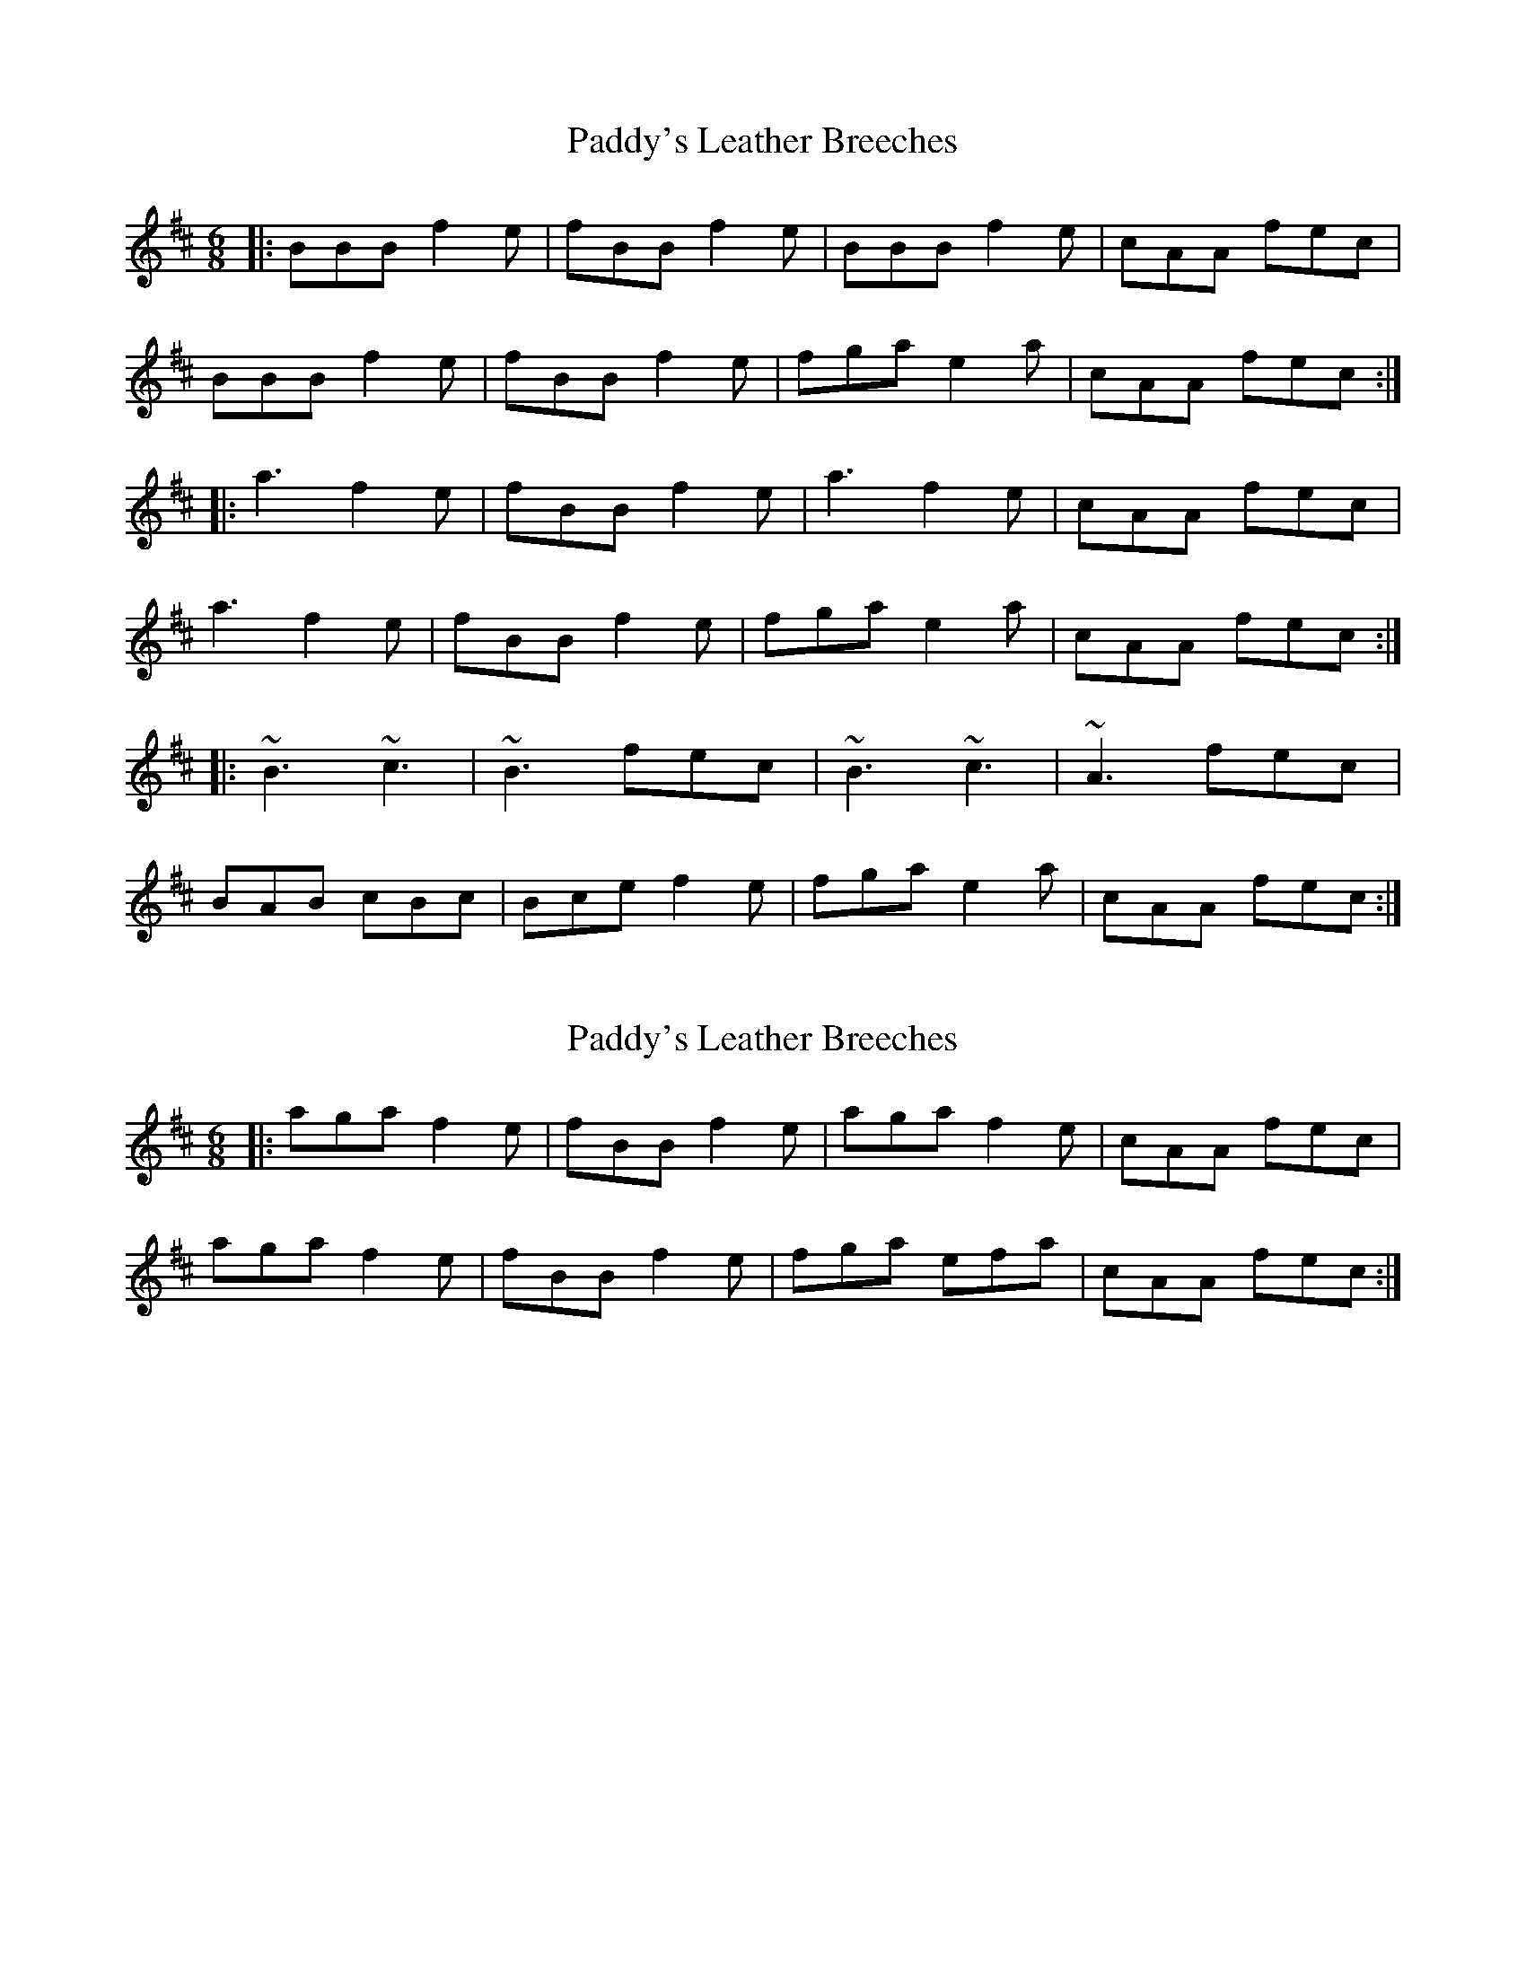 X: 1
T: Paddy's Leather Breeches
Z: dafydd
S: https://thesession.org/tunes/2161#setting2161
R: jig
M: 6/8
L: 1/8
K: Dmaj
|:BBB f2e|fBB f2e|BBB f2e|cAA fec|
BBB f2e|fBB f2e|fga e2a|cAA fec:|
|:a3 f2e|fBB f2e|a3 f2e|cAA fec|
a3 f2e|fBB f2 e|fga e2a|cAA fec:|
|:~B3 ~c3|~B3 fec|~B3 ~c3|~A3 fec|
BAB cBc|Bce f2e|fga e2a|cAA fec:|
X: 2
T: Paddy's Leather Breeches
Z: CreadurMawnOrganig
S: https://thesession.org/tunes/2161#setting15535
R: jig
M: 6/8
L: 1/8
K: Bmin
|:aga f2e|fBB f2e|aga f2e|cAA fec|aga f2e|fBB f2 e|fga efa|cAA fec:|
X: 3
T: Paddy's Leather Breeches
Z: bhambagpiper
S: https://thesession.org/tunes/2161#setting15536
R: jig
M: 6/8
L: 1/8
K: Dmaj
|:BBB f2e|fBB f2e|BBB f2e|cAA fec|BBB f2e|fBB f2e|fga efa|cAA fec:||:a3 f2e|fBB f2e|a3 f2e|cAA fec|a3 f2e|fBB f2 e|fga efa|cAA fec:||:~B3 ~B3 |~B3 fec|~B3 Bcd |cAA fec|~B3 ~B3 |~B3 f2e|fga efa|cAA fec:||:aga f2e|fBB f2e|aga f2e|cAA fec|aga f2e|fBB f2 e|fga efa|cAA fec:|
X: 4
T: Paddy's Leather Breeches
Z: catrionamacu
S: https://thesession.org/tunes/2161#setting28056
R: jig
M: 6/8
L: 1/8
K: Bmin
|:BBB f2e|fBB f2e|BBB f2e|cAA fec|
BBB f2e|fBB f2e|fga efa|cAA fec:|
|:a3 f2e|fBB f2e|a3 f2e|cAA fec|
a3 f2e|fBB f2 e|fga efa|cAA fec:|
|: BBB ccc |BBB f2e |ccc BBB |AAA fec|
BBB cBc |Bce f2e|fga efa|cAA fec:|
|:aga f2e|fBB f2e|aga f2e|cAA fec|
aga f2e|fBB f2 e|fga efa|cAA fec:|
